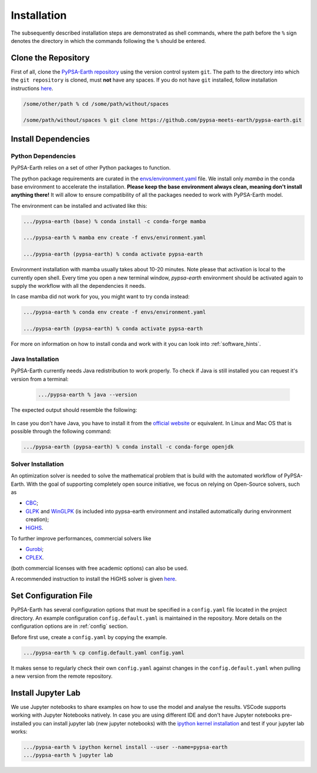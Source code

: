 ..
  SPDX-FileCopyrightText: 2021 The PyPSA meets Earth authors

  SPDX-License-Identifier: CC-BY-4.0

.. _installation:

##########################################
Installation
##########################################

The subsequently described installation steps are demonstrated as shell commands, where the path before the ``%`` sign denotes the directory in which the commands following the ``%`` should be entered.


Clone the Repository
====================

First of all, clone the `PyPSA-Earth repository <https://github.com/pypsa-meets-earth/pypsa-earth/>`_ using the version control system ``git``.
The path to the directory into which the ``git repository`` is cloned, must **not** have any spaces.
If you do not have ``git`` installed, follow installation instructions `here <https://git-scm.com/book/en/v2/Getting-Started-Installing-Git>`_.

.. code:: bash

    /some/other/path % cd /some/path/without/spaces

    /some/path/without/spaces % git clone https://github.com/pypsa-meets-earth/pypsa-earth.git

.. _deps:

Install Dependencies
===============================

Python Dependencies
--------------------------------

PyPSA-Earth relies on a set of other Python packages to function.

The python package requirements are curated in the `envs/environment.yaml <https://github.com/pypsa-meets-earth/pypsa-earth/blob/main/envs/environment.yaml>`_ file. We install only `mamba` in the conda base environment to accelerate the installation.
**Please keep the base environment always clean, meaning don't install anything there!** It will allow to ensure compatibility of all the packages needed to work with PyPSA-Earth model.

The environment can be installed and activated like this:

.. code:: bash

    .../pypsa-earth (base) % conda install -c conda-forge mamba

    .../pypsa-earth % mamba env create -f envs/environment.yaml

    .../pypsa-earth (pypsa-earth) % conda activate pypsa-earth

Environment installation with mamba usually takes about 10-20 minutes. Note please that activation is local to the currently open shell. Every time you 
open a new terminal window, `pypsa-earth` environment should be activated again to supply the workflow with all the dependencies it needs.    

In case mamba did not work for you, you might want to try conda instead:

.. code:: bash

    .../pypsa-earth % conda env create -f envs/environment.yaml

    .../pypsa-earth (pypsa-earth) % conda activate pypsa-earth


For more on information on how to install conda and work with it you can look into :ref:`software_hints`.

Java Installation 
---------------------------------

PyPSA-Earth currently needs Java redistribution to work properly. To check if Java is still installed you can request it's version from a terminal:

  .. code:: bash

    .../pypsa-earth % java --version

The expected output should resemble the following:
   
   .. code:: bash
      java version "1.8.0_341"
      Java(TM) SE Runtime Environment (build 1.8.0_341-b10)
      Java HotSpot(TM) 64-Bit Server VM (build 25.341-b10, mixed mode)

In case you don't have Java, you have to install it from the `official website <https://www.oracle.com/java/technologies/downloads/>`_ or equivalent. In Linux and Mac OS that is possible through the following command:

.. code:: bash

    .../pypsa-earth (pypsa-earth) % conda install -c conda-forge openjdk


Solver Installation 
---------------------------------

An optimization solver is needed to solve the mathematical problem that is build with the automated workflow of PyPSA-Earth.
With the goal of supporting completely open source initiative, we focus on relying on Open-Source solvers, such as 

* `CBC <https://projects.coin-or.org/Cbc>`_; 

* `GLPK <https://www.gnu.org/software/glpk/>`_ and `WinGLPK <http://winglpk.sourceforge.net/>`_ (is included into pypsa-earth environment and installed automatically during environment creation); 

* `HiGHS <https://github.com/ERGO-Code/HiGHS>`_.

To further improve performances, commercial solvers like 

* `Gurobi <http://www.gurobi.com/>`_;

* `CPLEX <https://www.ibm.com/analytics/cplex-optimizer>`_.
  
(both commercial licenses with free academic options) can also be used. 

A recommended instruction to install the HiGHS solver is given `here <https://github.com/PyPSA/PyPSA/blob/633669d3f940ea256fb0a2313c7a499cbe0122a5/pypsa/linopt.py#L608-L632>`_.

Set Configuration File
================================

PyPSA-Earth has several configuration options that must be specified in a ``config.yaml`` file located in the project directory. An example configuration ``config.default.yaml`` is maintained in the repository. More details on the configuration options are in :ref:`config` section.

Before first use, create a ``config.yaml`` by copying the example.

.. code:: bash

    .../pypsa-earth % cp config.default.yaml config.yaml

It makes sense to regularly check their own ``config.yaml`` against changes in the ``config.default.yaml`` when pulling a new version from the remote repository.

Install Jupyter Lab
================================

We use Jupyter notebooks to share examples on how to use the model and analyse the results. VSCode supports working with Jupyter Notebooks natively. In case you are using different IDE and don't have Jupyter notebooks pre-installed you can install jupyter lab (new jupyter notebooks) with the `ipython kernel installation <http://echrislynch.com/2019/02/01/adding-an-environment-to-jupyter-notebooks/>`_ and test if your jupyter lab works:

.. code:: bash

    .../pypsa-earth % ipython kernel install --user --name=pypsa-earth
    .../pypsa-earth % jupyter lab
